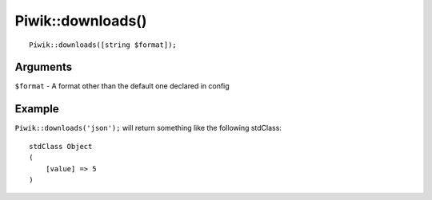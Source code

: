 Piwik::downloads()
==================
::
	
	Piwik::downloads([string $format]);

Arguments
---------

``$format`` - A format other than the default one declared in config

Example
-------

``Piwik::downloads('json');`` will return something like the following stdClass::
	
	stdClass Object
	(
	    [value] => 5
	)